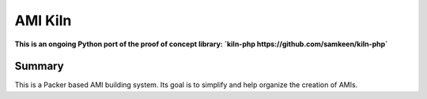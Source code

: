########
AMI Kiln
########

**This is an ongoing Python port of the proof of concept library: `kiln-php https://github.com/samkeen/kiln-php`**

*******
Summary
*******

This is a Packer based AMI building system. Its goal is to simplify and help organize the creation of AMIs.

